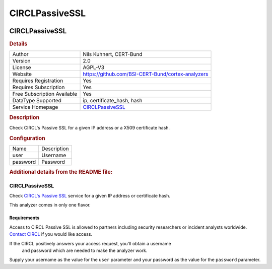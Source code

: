 CIRCLPassiveSSL
===============

.. image:: ./assets/pssl.png
   :alt: PSSL logo

CIRCLPassiveSSL
---------------

.. rubric:: Details

===========================  ===============================================================
Author                       Nils Kuhnert, CERT-Bund
Version                      2.0
License                      AGPL-V3
Website                      https://github.com/BSI-CERT-Bund/cortex-analyzers
Requires Registration        Yes
Requires Subscription        Yes
Free Subscription Available  Yes
DataType Supported           ip, certificate_hash, hash
Service Homepage             `CIRCLPassiveSSL <https://www.circl.lu/services/passive-ssl/>`_
===========================  ===============================================================

.. rubric:: Description

Check CIRCL's Passive SSL for a given IP address or a X509 certificate hash.

.. rubric:: Configuration

========  ===========
Name      Description
user      Username
password  Password
========  ===========


.. rubric:: Additional details from the README file:


CIRCLPassiveSSL
^^^^^^^^^^^^^^^

Check `CIRCL's Passive SSL <https://www.circl.lu/services/passive-ssl/>`_
service for a given IP address or certificate hash.

This analyzer comes in only one flavor.

Requirements
~~~~~~~~~~~~

Access to CIRCL Passive SSL is allowed to partners including security
researchers or incident analysts worldwide. `Contact CIRCL <https://www.circl.lu/contact/>`_
if you would like access.

If the CIRCL positively answers your access request, you'll obtain a username
 and password which are needed to make the analyzer work.

Supply your username as the value for the ``user`` parameter and your password
as the value for the ``password`` parameter.

